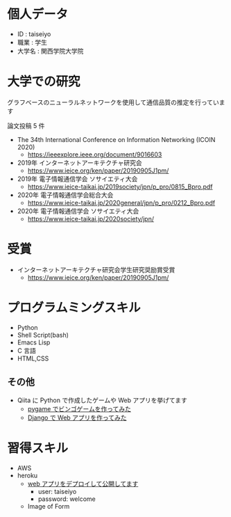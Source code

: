 * 個人データ
- ID : taiseiyo
- 職業 : 学生
- 大学名 : 関西学院大学院

* 大学での研究
グラフベースのニューラルネットワークを使用して通信品質の推定を行っています

論文投稿 5 件

- The 34th International Conference on Information Networking (ICOIN 2020)
  - https://ieeexplore.ieee.org/document/9016603

- 2019年 インターネットアーキテクチャ研究会
  - https://www.ieice.org/ken/paper/20190905J1pm/

- 2019年 電子情報通信学会 ソサイエティ大会
  - https://www.ieice-taikai.jp/2019society/jpn/p_pro/0815_Bpro.pdf

- 2020年 電子情報通信学会総合大会
  - https://www.ieice-taikai.jp/2020general/jpn/p_pro/0212_Bpro.pdf

- 2020年 電子情報通信学会 ソサイエティ大会
  - https://www.ieice-taikai.jp/2020society/jpn/

* 受賞
- インターネットアーキテクチャ研究会学生研究奨励賞受賞
  - https://www.ieice.org/ken/paper/20190905J1pm/

* プログラムミングスキル
- Python
- Shell Script(bash)
- Emacs Lisp
- C 言語
- HTML,CSS
** その他
- Qiita に Python で作成したゲームや Web アプリを挙げてます
  - [[https://qiita.com/taiseiyo11/items/f8096c5ff59fd20b523a][pygame でビンゴゲームを作ってみた]]
  - [[https://qiita.com/taiseiyo11/items/48c42e25fbd29071ec46][Django で Web アプリを作ってみた]]

* 習得スキル
- AWS
- heroku
  - [[https://taiseiyo.herokuapp.com/][web アプリをデプロイして公開してます]]
    - user: taiseiyo
    - password: welcome

  - Image of Form
    [[https://github.com/taiseiyo/taiseiyo/blob/master/figure/form.png]]

  # - Image of Contents of diary
  #   [[https://github.com/taiseiyo/taiseiyo/blob/master/figure/diary.png]]
    
